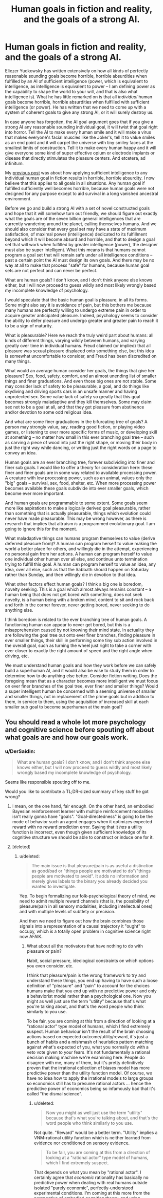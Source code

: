 #+TITLE: Human goals in fiction and reality, and the goals of a strong AI.

* Human goals in fiction and reality, and the goals of a strong AI.
:PROPERTIES:
:Author: OrzBrain
:Score: 11
:DateUnix: 1478973341.0
:DateShort: 2016-Nov-12
:END:
Eliezer Yudkowsky has written extensively on how all kinds of perfectly reasonable sounding goals become horrible, horrible absurdities when fulfilled by an AI of sufficient intelligence (power, which is equivalent to intelligence, as intelligence is equivalent to power -- I am defining power as the capability to shape the world to your will, and that is also what intelligence is). What he has little remarked on is that all /individual/ human goals become horrible, horrible absurdities when fulfilled with sufficient intelligence (or power). He has written that we need to come up with a system of coherent goals to give any strong AI, or it will surely destroy us.

In case anyone has forgotten, the AI goal argument goes that if you give a strong AI any reasonable sounding individual goal, it will twist that goal right into horror. Tell the AI to make every human smile and it will make a virus that makes everyone's facial muscles like the Joker's, tell it to value smiles as an end point and it will carpet the universe with tiny smiley faces at the smallest limits of construction. Tell it to make every human happy and it will give everyone some kind of super effective opium or electrode implants or disease that directly stimulates the pleasure centers. And etcetera, ad infinitum.

My [[https://www.reddit.com/r/rational/comments/5c9t84/too_much_rationality_too_much_intelligence_a_bad/][previous post]] was about how applying sufficient intelligence to any individual human goal in fiction results in horrible, horrible absurdity. I now believe that this applies to all goals in all situations. Any human goal if fulfilled sufficiently well becomes horrible, because human goals were not designed for any purpose except to aid survival in a long vanished ancestral environment.

Before we go and build a strong AI with a set of novel constructed goals and hope that it will somehow turn out friendly, we should figure out exactly what the goals are of the seven billion general intelligences that are currently wandering around the planet, calling themselves humans. And we should also consider that every goal set may have a state of maximum satisfaction, of maximal power (intelligence) dedicated to its fulfillment beyond which it will become absurd and horrible, and that to design a goal set that will work when fulfilled by greater intelligence (power), the designer must also be super intelligent. What this means is that humans cannot program a goal set that will remain safe under all intelligence conditions -- past a certain point the AI must design its own goals. And there may be no way at all to make that process "safe" for humans, because human goal sets are not perfect and can never be perfect.

What are human goals? I don't know, and I don't think anyone else knows either, but I will now proceed to guess wildly and most likely wrongly based my incomplete knowledge of psychology.

I would speculate that the basic human goal is pleasure, in all its forms. Some might also say it is avoidance of pain, but this bothers me because many humans are perfectly willing to undergo extreme pain in order to acquire greater anticipated pleasure. Indeed, psychology seems to consider the ability to defer pleasure and undergo greater and greater pain to reach it to be a sign of maturity.

What is pleasurable? Here we reach the truly weird part about humans: all kinds of different things, varying wildly between humans, and varying greatly over time in individual humans. Freud claimed (or implied) that all pleasure was sexual pleasure displaced onto something else, but this idea is somewhat uncomfortable to consider, and Freud has been discredited on many things.

What would an average human consider her goals, the things that give her pleasure? Sex, food, safety, comfort, and an almost unending list of smaller things and finer graduations. And even those big ones are not stable. Some may consider lack of safety to be pleasurable, a goal, and do things like skydiving and driving sports cars in an unsafe manner and having unprotected sex. Some value lack of safety so greatly that this goal becomes strongly maladaptive and they kill themselves. Some may claim sex not to be a goal at all, and that they got pleasure from abstinence and/or devotion to some odd religious idea.

And what are some finer graduations in the bifurcating tree of goals? A person may strongly value, say, reading good fiction, or playing video games, or listening to ever more specific forms of music, or developing skill at something -- no matter how small in this ever branching goal tree -- such as carving a piece of wood into just the right shape, or moving their body in just the right way while dancing, or writing just the right words on a page to convey an idea.

Human goals are an ever branching tree, forever subdividing into finer and finer sub goals. I would like to offer a theory for consideration here: these finer and finer goals are in some way related to available processing power. A creature with low processing power, such as an animal, values only the "big" goals -- survival, sex, food, shelter, etc. When more processing power becomes available these goals subdivide into ever smaller goals, which become ever more important.

And human goals are programmable to some extent. Some goals seem more like aspirations to make a logically derived goal pleasurable, rather than something that is actually pleasurable, things which evolution could never have made pleasurable. This may be wrong however, as there is research that implies that altruism /is/ a programmed evolutionary goal. I am going to ignore this for the moment.

What maladaptive things can humans program themselves to value (derive deferred pleasure from)? A human can program herself to value making the world a better place for others, and willingly die in the attempt, experiencing no personal gain from her actions. A human can program herself to value one individual other human over all else, and continue unto termination trying to fulfill this goal. A human can program herself to value an idea, any idea, over all else, such as that the Sabbath should happen on Saturday rather than Sunday, and then willingly die in devotion to that idea.

What other factors effect human goals? I think a big one is boredom, novelty seeking. This is a goal which almost always remains constant -- a human being that does not get bored with something, does not seek novelty, is a human being with a broken mind, content to sit and rock back and forth in the corner forever, never getting bored, never seeking to do anything else.

I think boredom is related to the ever branching tree of human goals. A functioning human can appear to never get bored, but this is a misapprehension caused by not knowing their mind state. In actuality they are following the goal tree out onto ever finer branches, finding pleasure in ever smaller things, their skill in performing some tiny sub action involved in the overall goal, such as turning the wheel just right to take a corner with ever closer to exactly the right amount of speed and the right angle when driving, etc.

We must understand human goals and how they work before we can safely build a superhuman AI, and it would also be wise to study them in order to determine how to do anything else better. Consider fiction writing. Does the foregoing mean that as a character becomes more intelligent we must focus on ever finer branches of the goal tree, ever finer and smaller things? Would a super intelligent human be concerned with a seeming universe of smaller and smaller things, not in replacement of the prime goals but in addition to them, in service to them, using the acquisition of increased skill at each smaller sub goal to become superhuman at the main goal?


** You should read a whole lot more psychology and cognitive science before spouting off about what goals are and how our goals work.
:PROPERTIES:
:Score: 16
:DateUnix: 1479000095.0
:DateShort: 2016-Nov-13
:END:

*** u/DerSaidin:
#+begin_quote
  What are human goals? I don't know, and I don't think anyone else knows either, but I will now proceed to guess wildly and most likely wrongly based my incomplete knowledge of psychology.
#+end_quote

Seems like responsible spouting off to me.

Would you like to contribute a TL;DR-sized summary of key stuff he got wrong?
:PROPERTIES:
:Author: DerSaidin
:Score: 13
:DateUnix: 1479029579.0
:DateShort: 2016-Nov-13
:END:

**** I mean, on the one hand, fair enough. On the other hand, an embodied Bayesian reinforcement learner with multiple reinforcement modalities isn't really gonna have "goals". "Goal-directedness" is going to be the mode of behavior such an agent engages when it optimizes expected reward with no reward prediction error. Saying that it /has/ a utility function is incorrect, even though given sufficient knowledge of its cognitive structure we should be able to construct or induce one for it.
:PROPERTIES:
:Score: 5
:DateUnix: 1479059921.0
:DateShort: 2016-Nov-13
:END:


**** [deleted]
:PROPERTIES:
:Score: 4
:DateUnix: 1479061104.0
:DateShort: 2016-Nov-13
:END:

***** u/deleted:
#+begin_quote
  The main issue is that pleasure/pain is as useful a distinction as good/bad or "things people are motivated to do"/"things people are motivated to avoid". It adds no information and merely gives labels to the binary you already decided you wanted to investigate.
#+end_quote

Yep. To begin formalizing our folk-psychological theory of mind, we need to admit multiple reward channels (that is, the possibility of pleasure/pain in all sensory modalities, including intellectual ones) and with multiple levels of subtlety or precision.

And then we need to figure out how the brain combines those signals into a representation of a causal trajectory it "ought" to occupy, which is a totally open problem in cognitive science right now AFAIK.
:PROPERTIES:
:Score: 1
:DateUnix: 1479089083.0
:DateShort: 2016-Nov-14
:END:

****** What about all the motivators that have nothing to do with pleasure or pain?

Habit, social pressure, ideological constraints on which options you even consider, etc.

I think that pleasure/pain is the wrong framework to try and understand these things, you end up having to have such a loose definition of "pleasure" and "pain" to account for the choices humans make that you end up with no predictive power and only a behaviorist model rather than a psychological one. Now you might as well just use the term "utility" because that's what you're talking about, and that's the word people who think similarly to you use.

To be fair, you are coming at this from a direction of looking at a "rational actor" type model of humans, which I find extremely suspect. Human behaviour isn't the result of the brain choosing actions based on expected outcome/utility/reward, it's just a bunch of habits and a mishmash of heuristics pattern matching against what's expected of you, what you normally do with a veto vote given to your fears. It's not fundamentally a rational decision making machine we're examining here. People do disagree with me, many of them, but it's pretty definitively proven that the irrational collection of biases model has more predictive power than the utility function model. Of course, we have no idea how to apply the irrational models to large groups so economics still has to presume rational actors ... hence the predictive power of economics being so infamously bad that it's called "the dismal science".
:PROPERTIES:
:Author: freshhawk
:Score: 2
:DateUnix: 1479092518.0
:DateShort: 2016-Nov-14
:END:

******* u/deleted:
#+begin_quote
  Now you might as well just use the term "utility" because that's what you're talking about, and that's the word people who think similarly to you use.
#+end_quote

Not quite. "Reward" would be a better term. "Utility" implies a VNM-rational utility function which is neither learned from evidence nor conditioned on sensory evidence.

#+begin_quote
  To be fair, you are coming at this from a direction of looking at a "rational actor" type model of humans, which I find extremely suspect.
#+end_quote

That depends on what you mean by "rational actor". I certainly agree that /economic/ rationality has basically no predictive power when dealing with real humans outside isolated "purely economic", perfectly-understood experimental conditions. I'm coming at this more from the perspective of embodied cognition theory, and using "rational" more in its colloquial meaning of "responding to reasons".

#+begin_quote
  Human behaviour isn't the result of the brain choosing actions based on expected outcome/utility/reward, it's just a bunch of habits and a mishmash of heuristics pattern matching against what's expected of you, what you normally do with a veto vote given to your fears. It's not fundamentally a rational decision making machine we're examining here. People do disagree with me, many of them, but it's pretty definitively proven that the irrational collection of biases model has more predictive power than the utility function model.
#+end_quote

Try building a brain and see how far you get with that ;-). Heuristics-and-biases models are currently disfavored because there's /just too damn many of them/. How do you even program (from the AI/ML perspective) or predict (from the cognitive-scientific perspective) which heuristic or bias to apply in which situation? It's gotten to be an unfalsifiable paradigm whose only descriptive/predictive content is that humans /won't/ act like perfect /economic/ agents, which was only ever considered a real paradigm because economics professors mounted a decades-long campaign to claim the word "rationality" as a term of art for how their models act.

[[http://philosophyofbrains.com/2015/12/14/surfing-uncertainty-prediction-action-and-the-embodied-mind.aspx][To quote a guy on the subject]]:

#+begin_quote
  Is the human brain just a rag-bag of different tricks and stratagems, slowly accumulated over evolutionary time? For many years, I thought the answer to this question was most probably ‘yes'. Sure, brains were fantastic organs for adaptive success. But the idea that there might be just a few core principles whose operation lay at the heart of much neural processing was not one that had made it on to my personal hit-list. Seminal work on Artificial Neural Networks had, of course, opened many theoretical and practical doors. But the cumulative upshot was not (and is not) a unifying vision of the brain so much as a plethora of cool engineering solutions to specific problems and puzzles.

  Meantime, the sciences of the mind (and especially robotics) have been looking increasingly outwards, making huge strides in understanding how bodily form, action, and the canny use of environmental structures were co-operating with neural processes. That was a step in a very promising direction. But without a satisfying picture of the role of the biological brain, ‘embodied cognition' was (I fear) never going to look very much like a systematic, principled science.

  Ever the optimist, I think we may now be glimpsing the shape of just such a science. It will be a science that will take many cues from an emerging vision of the brain as a multi-layer probabilistic prediction machine.
#+end_quote
:PROPERTIES:
:Score: 2
:DateUnix: 1479098809.0
:DateShort: 2016-Nov-14
:END:

******** u/freshhawk:
#+begin_quote
  Try building a brain and see how far you get with that ;-). Heuristics-and-biases models are currently disfavored because there's just too damn many of them. How do you even program (from the AI/ML perspective) or predict (from the cognitive-scientific perspective) which heuristic or bias to apply in which situation?
#+end_quote

Well, it's obviously not a suitable approach to use if you are trying to build one, like you say, /way/ to complex for our naive understanding of what's going on in our brains. But in terms of understanding how our brains work ... how hard it would be for our primitive selves to replicate doesn't tell me anything about the likelihood of it being true.

I mean, obviously it's the best evolved decision making machine on earth, so that's pretty good. And obviously it carries some serious evolutionary baggage making it remarkably crappy at a lot of things. So this seems like a disagreement over where in the middle we fall. And I fall further and further on the side of us being much less rational than we think we are as time goes on. Every time we learn a new way to manipulate people, new ridiculous biases and perceptual illusions, it's striking just how much more shallow our abilities are compared to how it feels they are. Same with vision, hearing, memory. All turn out to be much less effective than we feel they are, and our brain just papers over the massive holes and confabulates as much as necessary, while hiding this from the conscious mind and giving us a completely misplaced certainty. I see no reason to expect that reason or consciousness should be any different, and plenty of reasons to expect this pattern to be found yet again.

I just think the optimism a lot of pundits and researchers have is profoundly misplaced. It's not a neural network. It's a whole bunch of them, overlapping, there are very specialized areas of the brain that do very specialized things. That likely function completely differently at a "software" level (for lack of a better metaphor) because they evolved at a completely different time in our evolution.

I like the quote quite a bit, especially the recognition of the importance of embodied cognition, but anyone who feels that the approach is to build a brain instead of building one of the huge number of specialized subsystems seems very optimistic to me. Not that it isn't important work in improving machine learning or creating vastly useful tools of course, it's just not anywhere close to even the simplest conceivable AI. /And/ this is with me thinking that humans brains are far less capable than we generally consider them, /even that/ is going to be much more difficult than generally expected. Certainly more than what this round of optimistic AI researchers are promising (just like last time).

tldr; In terms of the estimate of the complexity of the project I tend to side with the neuroscientists rather than the AI researchers. Even though I write software for a living and feel like I'm disparaging "my side" :)
:PROPERTIES:
:Author: freshhawk
:Score: 1
:DateUnix: 1479103509.0
:DateShort: 2016-Nov-14
:END:

********* u/deleted:
#+begin_quote
  But in terms of understanding how our brains work ... how hard it would be for our primitive selves to replicate doesn't tell me anything about the likelihood of it being true.
#+end_quote

You just implicitly banned yourself from having plausibility opinions on /anything/ by stating that your mind is just too primitive and broken to do it! What the heck, dude?

#+begin_quote
  Every time we learn a new way to manipulate people, new ridiculous biases and perceptual illusions, it's striking just how much more shallow our abilities are compared to how it feels they are.
#+end_quote

Why can't perceptual illusions, just to pick that example, be /precisely/ Bayes-optimal responses to highly unusual stimuli whose actual causes are given very little weight in our empirically-induced hyperpriors? The No Free Lunch Theorem says that no method of reasoning can recover the ground truth /all the time/.

#+begin_quote
  Same with vision, hearing, memory. All turn out to be much less effective than we feel they are, and our brain just papers over the massive holes and confabulates as much as necessary, while hiding this from the conscious mind and giving us a completely misplaced certainty.
#+end_quote

Again, you're really not accounting for how most of this brain machinery didn't evolve to /do/ verbatim recording or symbolic computation. It evolved to do probability density estimation where precise information was available about extremely large hypothesis spaces.

#+begin_quote
  It's not a neural network. It's a whole bunch of them, overlapping, there are very specialized areas of the brain that do very specialized things. That likely function completely differently at a "software" level (for lack of a better metaphor) because they evolved at a completely different time in our evolution.
#+end_quote

The idea I linked you to is that it isn't actually a "neural network" in the ANN sense at all. It's a relatively small, simple piece of natively probabilistic predictive hardware called a "cortical microcircuit", tiled over and over again in vast circuits and hierarchies to form the various cortices which then serve to each probabilistically model some aspect of the incoming and outgoing signals.

#+begin_quote
  I like the quote quite a bit, especially the recognition of the importance of embodied cognition, but anyone who feels that the approach is to build a brain instead of building one of the huge number of specialized subsystems seems very optimistic to me.
#+end_quote

The quote was from a cognitive scientist and philosopher of mind, whose work is based on recent neuroscience. No AI hype there. In fact, the general reason that explicitly probabilistic approach /isn't applied/ to AI/ML is because probabilistic inference has a vastly higher computational difficulty than just doing stochastic gradient descent with huge data-centers. And yet it's the most probable thing for our real brains to be made of.

#+begin_quote
  And this is with me thinking that humans brains are far less capable than we generally consider them, even that is going to be much more difficult than generally expected. Certainly more than what this round of optimistic AI researchers are promising (just like last time).
#+end_quote

I do think human brains have lots of failure modes. I just take a somewhat grimmer point of view: Bayes-optimal reasoning, with many modeling assumptions that are genuinely helpful for the real world, has a lot of failure modes when strong prior knowledge isn't built in to restrict the ability of insane hypotheses to rise to high probability.

#+begin_quote
  tldr; In terms of the estimate of the complexity of the project I tend to side with the neuroscientists rather than the AI researchers. Even though I write software for a living and feel like I'm disparaging "my side" :)
#+end_quote

Yep. I'm just saying that the neuroscientists and cognitive scientists are actually more sanguine, but less obsessed with GPUs and hype, than the AI people right now.
:PROPERTIES:
:Score: 1
:DateUnix: 1479104298.0
:DateShort: 2016-Nov-14
:END:


*** In particular OP should read [[http://lesswrong.com/lw/71x/a_crash_course_in_the_neuroscience_of_human/][lukeprog's guide to human motivation]]
:PROPERTIES:
:Author: MrCogmor
:Score: 1
:DateUnix: 1479209676.0
:DateShort: 2016-Nov-15
:END:

**** Oh hey, yes, definitely!
:PROPERTIES:
:Score: 1
:DateUnix: 1479212709.0
:DateShort: 2016-Nov-15
:END:


** u/Fredlage:
#+begin_quote
  (Only for some reason he called goals "utility functions." Beats me why.)
#+end_quote

Not his invention: [[https://en.m.wikipedia.org/wiki/Utility]]
:PROPERTIES:
:Author: Fredlage
:Score: 8
:DateUnix: 1478983329.0
:DateShort: 2016-Nov-13
:END:

*** u/OrzBrain:
#+begin_quote
  Not his invention: [[https://en.m.wikipedia.org/wiki/Utility]]
#+end_quote

But why use it in place of the word "goal"? As far as I can tell they mean the same thing. Does use of the more obscure term signal to the reader that he knows what he's talking about? Is it a nudge that the reader should go and read up on economic utility to more fully understand what "goal" means?

I was also considering the difference in meaning between "power" and "intelligence". I guess what it comes down to is that power is intelligence plus resources. So a not particularly intelligent person could, say, find an advanced beam weapon lying around and use it to vaporize something she didn't like without having the intelligence to build the beam weapon, or even to guess at how it works. But /something/ had to have the intelligence to create the beam weapon, and when they did that they used intelligence to create resources, resources which do not require the same amount of intelligence to utilize.
:PROPERTIES:
:Author: OrzBrain
:Score: 1
:DateUnix: 1478985581.0
:DateShort: 2016-Nov-13
:END:

**** u/Roxolan:
#+begin_quote
  But why use it in place of the word "goal"? As far as I can tell they mean the same thing.
#+end_quote

"Utility function" also encapsulate the idea that goals have different priorities, and offers a clear, unambiguous solution to situations where two goals conflict.

If you have a formally-defined utility function, a prediction algorithm, and some input, you always know exactly what to do at all times: whatever your prediction algorithm says will maximize your utility function.
:PROPERTIES:
:Author: Roxolan
:Score: 10
:DateUnix: 1478988886.0
:DateShort: 2016-Nov-13
:END:

***** Oh. Okay, thanks. I guess I was at least unconsciously mistaking it for sesquipedalianism in the service of signaling. I'll just go ahead and delete that.
:PROPERTIES:
:Author: OrzBrain
:Score: 8
:DateUnix: 1478992649.0
:DateShort: 2016-Nov-13
:END:

****** u/TK17Studios:
#+begin_quote
  sesquipedalianism in the service of signaling
#+end_quote

HAH
:PROPERTIES:
:Author: TK17Studios
:Score: 10
:DateUnix: 1478994255.0
:DateShort: 2016-Nov-13
:END:


***** u/deleted:
#+begin_quote
  If you have a formally-defined utility function, a prediction algorithm, and some input, you always know exactly what to do at all times: whatever your prediction algorithm says will maximize your utility function.
#+end_quote

Yes, but that's just how /any/ normative reasoning model works: the algorithm calculates how to optimize some quantity.
:PROPERTIES:
:Score: 1
:DateUnix: 1479000032.0
:DateShort: 2016-Nov-13
:END:

****** Yes, but "utility function" gets the idea across quickly, and allows for an easy transition into Game Theory.
:PROPERTIES:
:Author: electrace
:Score: 3
:DateUnix: 1479014447.0
:DateShort: 2016-Nov-13
:END:


**** u/freshhawk:
#+begin_quote
  But why use it in place of the word "goal"? As far as I can tell they mean the same thing
#+end_quote

Goal implies conscious deliberation and choice, whereas utility is also useful from a behaviorist perspective. So it's still useful when looking at behaviour without having to guess what the internal motivations for that behaviour where. If you aren't guessing then you are asking for a self-report and might as well be guessing given how often people are unaware, inconsistent or just lying.
:PROPERTIES:
:Author: freshhawk
:Score: 3
:DateUnix: 1479061307.0
:DateShort: 2016-Nov-13
:END:
